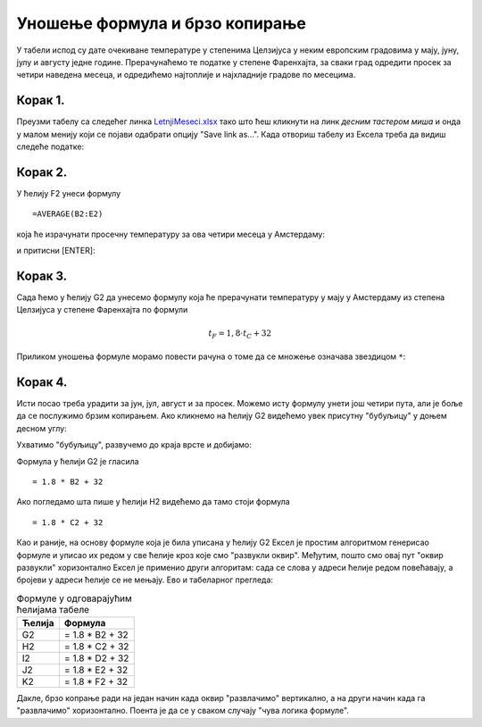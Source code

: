 Уношење формула и брзо копирање
======================================

У табели испод су дате очекиване температуре у степенима Целзијуса у неким европским градовима у мају, јуну, јулу и августу једне
године. Прерачунаћемо те податке у степене Фаренхајта, за сваки град одредити просек за четири наведена месеца,
и одредићемо најтоплије и најхладније градове по месецима.

Корак 1.
-----------------

Преузми табелу са следећег линка `LetnjiMeseci.xlsx <https://petljamediastorage.blob.core.windows.net/root/Media/Default/Kursevi/informatika_VIII/epodaci/LetnjiMeseci.xlsx>`_ тако што ћеш кликнути на
линк *десним тастером миша* и онда у малом менију који се појави одабрати опцију "Save link as...".
Када отвориш табелу из Ексела треба да видиш следеће податке:

.. image:: ../../_images/DataTypes1.jpg
   :width: 600px
   :align: center


Корак 2.
-----------------

У ћелију F2 унеси формулу
::

    =AVERAGE(B2:E2)


која ће израчунати просечну температуру за ова четири месеца у Амстердаму:


.. image:: ../../_images/DataTypes2.jpg
   :width: 600px
   :align: center


и притисни [ENTER]:


.. image:: ../../_images/DataTypes3.jpg
   :width: 600px
   :align: center


Корак 3.
---------------------

Сада ћемо у ћелију G2 да унесемо формулу која ће прерачунати температуру у мају у Амстердаму из степена Целзијуса у степене Фаренхајта по формули


.. math::
     t_F = 1,8 \cdot t_C + 32


Приликом уношења формуле морамо повести рачуна о томе да се множење означава звездицом ``*``:


.. image:: ../../_images/DataTypes4.jpg
   :width: 600px
   :align: center


Корак 4.
---------------

Исти посао треба урадити за јун, јул, август и за просек. Можемо исту формулу унети још четири пута, али је боље да се послужимо брзим копирањем. Ако кликнемо на ћелију G2 видећемо увек присутну "бубуљицу" у доњем десном углу:


.. image:: ../../_images/DataTypes5.jpg
   :width: 600px
   :align: center


Ухватимо "бубуљицу", развучемо до краја врсте и добијамо:


.. image:: ../../_images/DataTypes6.jpg
   :width: 600px
   :align: center


Формула у ћелији G2 је гласила
::

   = 1.8 * B2 + 32

Ако погледамо шта пише у ћелији H2 видећемо да тамо стоји формула
::

   = 1.8 * C2 + 32

Као и раније, на основу формуле која је била уписана у ћелију G2 Ексел је простим алгоритмом генерисао формуле и уписао их редом у све ћелије кроз које смо "развукли оквир". Међутим, пошто смо овај пут "оквир развукли" хоризонтално Ексел је применио други алгоритам: сада се слова у адреси ћелије редом повећавају, а бројеви у адреси ћелије се не мењају. Ево и табеларног прегледа:

.. csv-table:: Формуле у одговарајућим ћелијама табеле
   :header: "Ћелија", "Формула"
   :align: left

   "G2", "= 1.8 * B2 + 32"
   "H2", "= 1.8 * C2 + 32"
   "I2", "= 1.8 * D2 + 32"
   "J2", "= 1.8 * E2 + 32"
   "K2", "= 1.8 * F2 + 32"

Дакле, брзо копрање ради на један начин када оквир "развлачимо" вертикално, а на други начин када га "развлачимо" хоризонтално. Поента је да се у сваком случају "чува логика формуле".

